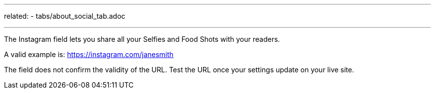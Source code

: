 ---
related:
    - tabs/about_social_tab.adoc

---

The Instagram field lets you share all your Selfies and Food Shots with your readers.

A valid example is: https://instagram.com/janesmith

The field does not confirm the validity of the URL. 
Test the URL once your settings update on your live site. 